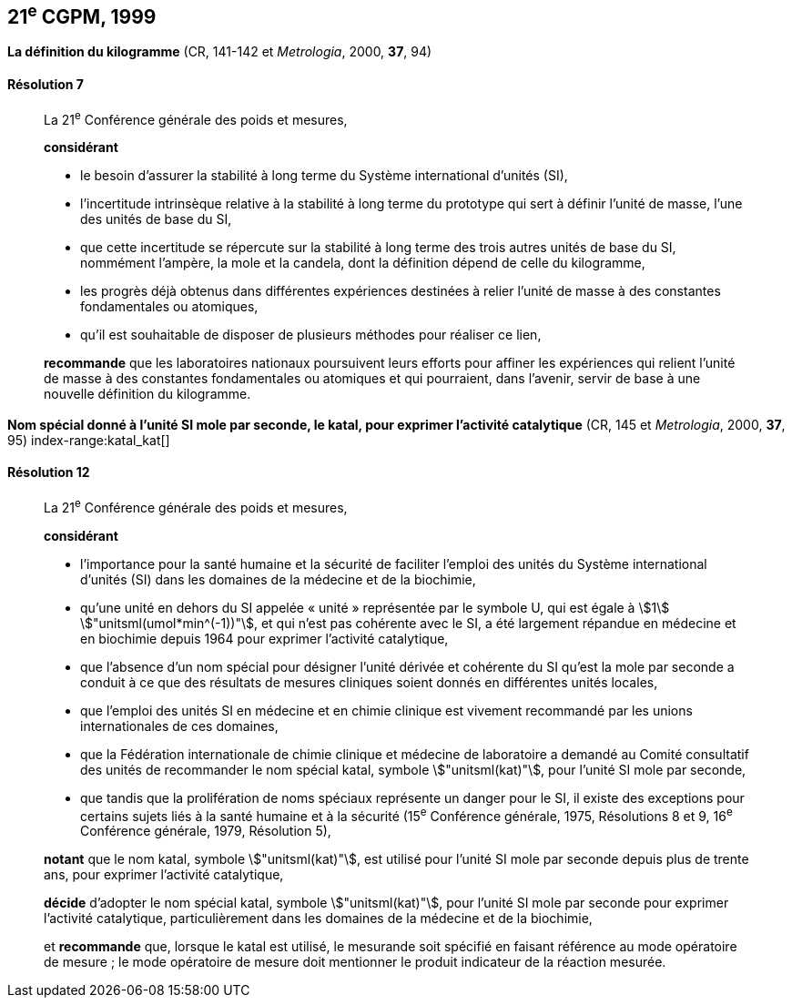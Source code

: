 [[cgpm21e1999]]
[%unnumbered]
== 21^e^ CGPM, 1999

[[cgpm21e1999r7]]
[%unnumbered]
=== {blank}

[.variant-title,type=quoted]
*La définition du ((kilogramme))* (CR, 141-142 et _Metrologia_, 2000, *37*, 94)

[[cgpm21e1999r7r7]]
==== Résolution 7
____

La 21^e^ Conférence générale des poids et mesures,

*considérant*
(((unité(s),de base)))

* le besoin d'assurer la stabilité à long terme du Système international d’unités (SI),
* l'incertitude intrinsèque relative à la stabilité à long terme du prototype qui sert à définir l'unité
de ((masse)), l'une des unités de base du SI,
* que cette incertitude se répercute sur la stabilité à long terme des trois autres unités de base du
SI, nommément l'ampère(((ampère (stem:["unitsml(A)"])))), la mole(((mole (stem:["unitsml(mol)"])))) et la candela(((candela (stem:["unitsml(cd)"])))), dont la définition dépend de celle du
kilogramme,
* les progrès déjà obtenus dans différentes expériences destinées à relier l'unité de ((masse)) à des
constantes fondamentales(((constante, fondamentale (de la physique)))) ou atomiques,
* qu'il est souhaitable de disposer de plusieurs méthodes pour réaliser ce lien,

*recommande* que les laboratoires nationaux poursuivent leurs efforts pour affiner les
expériences qui relient l'unité de ((masse)) à des constantes fondamentales(((constante, fondamentale (de la physique)))) ou atomiques et qui
pourraient, dans l'avenir, servir de base à une nouvelle définition du kilogramme.
____

[[cgpm21e1999r12]]
[%unnumbered]
=== {blank}

[.variant-title,type=quoted]
*Nom spécial donné à l'unité SI mole par seconde, le katal, pour exprimer l'activité catalytique* (CR, 145 et _Metrologia_, 2000, *37*, 95) index-range:katal_kat[(((katal (stem:["unitsml(kat)"]))))](((mole (stem:["unitsml(mol)"]))))

[[cgpm21e1999r12r12]]
==== Résolution 12
____

La 21^e^ Conférence générale des poids et mesures,

*considérant*

* l'importance pour la santé humaine et la sécurité de faciliter l'emploi des unités du Système
international d’unités (SI) dans les domaines de la médecine et de la biochimie,
* qu'une unité en dehors du SI appelée «{nbsp}unité{nbsp}» représentée par le symbole U, qui est égale à
stem:[1] stem:["unitsml(umol*min^(-1))"], et qui n'est pas cohérente avec le SI, a été largement répandue en médecine et
en biochimie depuis 1964 pour exprimer l'activité catalytique,
* que l'absence d'un nom spécial pour désigner l'unité dérivée et cohérente du SI qu'est la mole(((mole (stem:["unitsml(mol)"]))))
par seconde a conduit à ce que des résultats de mesures cliniques soient donnés en
différentes unités locales,
* que l'emploi des unités SI en médecine et en ((chimie clinique)) est vivement recommandé par les
unions internationales de ces domaines,
* que la Fédération internationale de ((chimie clinique)) et médecine de laboratoire a demandé au
Comité consultatif des unités de recommander le nom spécial katal, symbole stem:["unitsml(kat)"], pour l'unité SI
mole par seconde, (((unité(s),ayant des noms spéciaux et des symboles particuliers)))
* que tandis que la prolifération de noms spéciaux représente un danger pour le SI,
il existe des exceptions pour certains sujets liés à la santé humaine et à la sécurité
(15^e^ Conférence générale, 1975, Résolutions 8 et 9, 16^e^ Conférence générale, 1979,
Résolution 5),

*notant* que le nom katal, symbole stem:["unitsml(kat)"], est utilisé pour l'unité SI mole(((mole (stem:["unitsml(mol)"])))) par seconde depuis plus de
trente ans, pour exprimer l'activité catalytique,

*décide* d'adopter le nom spécial katal, symbole stem:["unitsml(kat)"], pour l'unité SI mole(((mole (stem:["unitsml(mol)"])))) par seconde pour
exprimer l'activité catalytique, particulièrement dans les domaines de la médecine et de la
biochimie,

et *recommande* que, lorsque le katal est utilisé, le mesurande soit spécifié en faisant référence
au mode opératoire de mesure{nbsp}; le mode opératoire de mesure doit mentionner le produit
indicateur de la réaction mesurée. [[katal_kat]]
____
